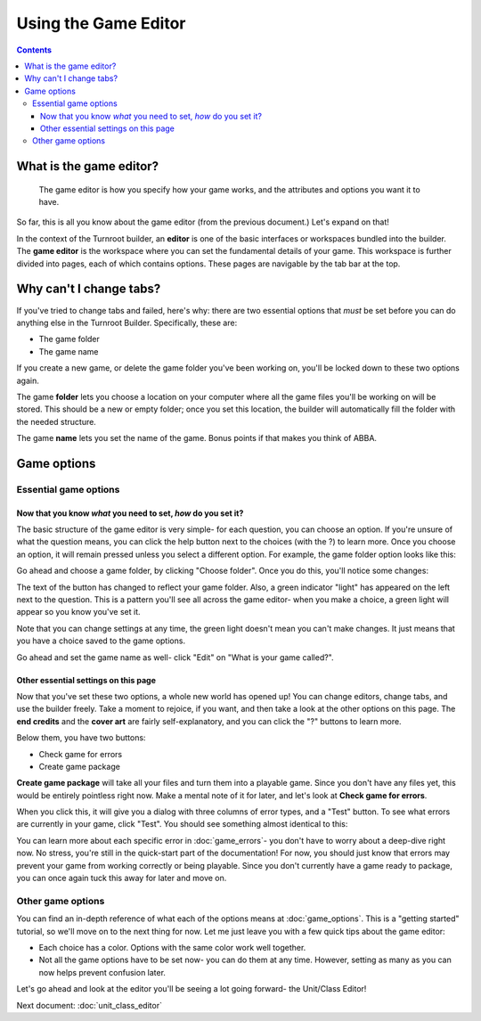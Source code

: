 Using the Game Editor
=======================

.. contents::

.. _game-editor-what:
What is the game editor?
--------------------------
   The game editor is how you specify how your game works, and the attributes and options you want it to have.
So far, this is all you know about the game editor (from the previous document.) Let's expand on that!

In the context of the Turnroot builder, an **editor** is one of the basic interfaces or workspaces bundled into the builder. The **game editor** is the workspace where you can set the fundamental details of your game. This workspace is further divided into pages, each of which contains options. These pages are navigable by the tab bar at the top. 

Why can't I change tabs?
------------------------------------

If you've tried to change tabs and failed, here's why: there are two essential options that *must* be set before you can do anything else in the Turnroot Builder. Specifically, these are:

* The game folder
* The game name

If you create a new game, or delete the game folder you've been working on, you'll be locked down to these two options again. 

The game **folder** lets you choose a location on your computer where all the game files you'll be working on will be stored. This should be a new or empty folder; once you set this location, the builder will automatically fill the folder with the needed structure. 

The game **name** lets you set the name of the game. Bonus points if that makes you think of ABBA. 

Game options
-------------

Essential game options
#######################
Now that you know *what* you need to set, *how* do you set it?
^^^^^^^^^^^^^^^^^^^^^^^^^^^^^^^^^^^^^^^^^^^^^^^^^^^^^^^^^^^^^^^^^^

The basic structure of the game editor is very simple- for each question, you can choose an option. If you're unsure of what the question means, you can click the help button next to the choices (with the ?) to learn more. Once you choose an option, it will remain pressed unless you select a different option. For example, the game folder option looks like this:

.. image:: 002_eg.png
   :alt: Screenshot of Turnroot game folder option
   :align: center

Go ahead and choose a game folder, by clicking "Choose folder". Once you do this, you'll notice some changes:

.. image:: 002_ege.png
   :alt: Screenshot of Turnroot game folder option, after setting the game folder
   :align: center

The text of the button has changed to reflect your game folder. Also, a green indicator "light" has appeared on the left next to the question. This is a pattern you'll see all across the game editor- when you make a choice, a green light will appear so you know you've set it.

Note that you can change settings at any time, the green light doesn't mean you can't make changes. It just means that you have a choice saved to the game options.

Go ahead and set the game name as well- click "Edit" on "What is your game called?".

Other essential settings on this page
^^^^^^^^^^^^^^^^^^^^^^^^^^^^^^^^^^^^^^^^^^^^^^^^^^^^^^^^^^^^^^^^^^
Now that you've set these two options, a whole new world has opened up! You can change editors, change tabs, and use the builder freely. Take a moment to rejoice, if you want, and then take a look at the other options on this page. The **end credits** and the **cover art** are fairly self-explanatory, and you can click the "?" buttons to learn more. 

Below them, you have two buttons:

* Check game for errors
* Create game package

**Create game package**  will take all your files and turn them into a playable game. Since you don't have any files yet, this would be entirely pointless right now. Make a mental note of it for later, and let's look at **Check game for errors**. 

When you click this, it will give you a dialog with three columns of error types, and a "Test" button. To see what errors are currently in your game, click "Test". You should see something almost identical to this:

.. image:: 002_err.png
   :alt: Screenshot of Turnroot game errors dialog after running a test
   :align: center

You can learn more about each specific error in :doc:`game_errors`- you don't have to worry about a deep-dive right now. No stress, you're still in the quick-start part of the documentation! For now, you should just know that errors may prevent your game from working correctly or being playable. Since you don't currently have a game ready to package, you can once again tuck this away for later and move on. 

Other game options
####################
You can find an in-depth reference of what each of the options means at :doc:`game_options`. This is a "getting started" tutorial, so we'll move on to the next thing for now. Let me just leave you with a few quick tips about the game editor: 

* Each choice has a color. Options with the same color work well together. 
* Not all the game options have to be set now- you can do them at any time. However, setting as many as you can now helps prevent confusion later. 

Let's go ahead and look at the editor you'll be seeing a lot going forward- the Unit/Class Editor!

Next document: :doc:`unit_class_editor`
